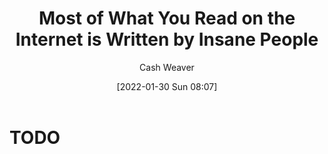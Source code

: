 :PROPERTIES:
:ID:       c21d393d-8f14-490b-b6cb-a019de1a7d37
:DIR:      /usr/local/google/home/cashweaver/proj/roam/attachments/c21d393d-8f14-490b-b6cb-a019de1a7d37
:ROAM_REFS: https://news.ycombinator.com/item?id=25600274 https://news.ycombinator.com/item?id=18881827 https://www.reddit.com/r/slatestarcodex/comments/9rvroo/most_of_what_you_read_on_the_internet_is_written/
:END:
#+title: Most of What You Read on the Internet is Written by Insane People
#+hugo_custom_front_matter: roam_refs '("https://news.ycombinator.com/item?id=25600274" "https://news.ycombinator.com/item?id=18881827" "https://www.reddit.com/r/slatestarcodex/comments/9rvroo/most_of_what_you_read_on_the_internet_is_written/")
#+author: Cash Weaver
#+date: [2022-01-30 Sun 08:07]
#+startup: overview
#+hugo_auto_set_lastmod: t

* TODO
